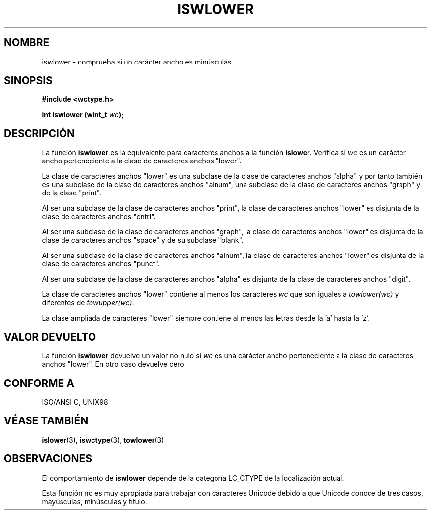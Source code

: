 .\" Copyright (c) Bruno Haible <haible@clisp.cons.org>
.\"
.\" Traducida por Pedro Pablo Fábrega <pfabrega@arrakis.es>
.\" Esto es documentación libre; puede redistribuirla y/o
.\" modificarla bajo los términos de la Licencia Pública General GNU
.\" publicada por la Free Software Foundation; bien la versión 2 de
.\" la Licencia o (a su elección) cualquier versión posterior.
.\"
.\" Referencias consultadas:
.\"   código fuente y manual de glibc-2 GNU
.\"   referencia de la bibliote C Dinkumware http://www.dinkumware.com/
.\"   ISO/IEC 9899:1999
.\"   Especificaciones Single Unix de OpenGroup http://www.UNIX-systems.org/onl
.\"
.\" Translation revised Wed Aug  2 2000 by Juan Piernas <piernas@ditec.um.es>
.\"
.TH ISWLOWER 3  "25 julio 1999" "GNU" "Manual del Programador Linux"
.SH NOMBRE
iswlower \- comprueba si un carácter ancho es minúsculas
.SH SINOPSIS
.nf
.B #include <wctype.h>
.sp
.BI "int iswlower (wint_t " wc );
.fi
.SH DESCRIPCIÓN
La función \fBiswlower\fP es la equivalente para caracteres anchos a
la función \fBislower\fP. Verifica si \fIwc\fP es un carácter ancho
perteneciente a la clase de caracteres anchos "lower".
.PP
La clase de caracteres anchos "lower" es una subclase de 
la clase de caracteres anchos "alpha" y por tanto también es una 
subclase de la clase de caracteres anchos "alnum",  una
subclase de la clase de caracteres anchos "graph" y de la
clase "print".
.PP
Al ser una subclase de la clase de caracteres anchos "print", la
clase de caracteres anchos "lower" es disjunta de la clase
de caracteres anchos "cntrl".
.PP
Al ser una subclase de la clase de caracteres anchos "graph", la clase de
caracteres anchos "lower" es disjunta de la clase de caracteres anchos
"space" y de su subclase "blank".
.PP
Al ser una subclase de la clase de caracteres anchos "alnum", la
clase de caracteres anchos "lower" es disjunta de la clase
de caracteres anchos "punct".
.PP
Al ser una subclase de la clase de caracteres anchos "alpha" 
es disjunta de la clase de caracteres anchos "digit".
.PP
La clase de caracteres anchos "lower" contiene al menos los
caracteres \fIwc\fP que son iguales a \fItowlower(wc)\fP y 
diferentes de \fItowupper(wc)\fP.
.PP
La clase ampliada de caracteres "lower" siempre contiene al menos las
letras desde la 'a' hasta la 'z'.
.SH "VALOR DEVUELTO"
La función \fBiswlower\fP devuelve un valor no nulo
si \fIwc\fP es una carácter ancho perteneciente a la clase
de caracteres anchos "lower". En otro caso devuelve cero.
.SH "CONFORME A"
ISO/ANSI C, UNIX98
.SH "VÉASE TAMBIÉN"
.BR islower "(3), " iswctype "(3), " towlower (3)
.SH OBSERVACIONES
El comportamiento de \fBiswlower\fP depende de la categoría LC_CTYPE
de la localización actual.
.PP
Esta función no es muy apropiada para trabajar con caracteres Unicode
debido a que Unicode conoce de tres casos, mayúsculas, minúsculas y
título.
